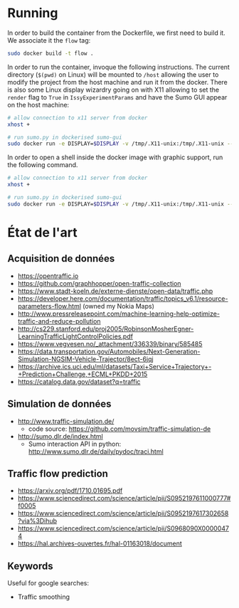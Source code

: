 * Running
  
In order to build the container from the Dockerfile, we first need to build it. We associate it the ~flow~ tag:
  
#+begin_src sh
sudo docker build -t flow .
#+end_src

In order to run the container, invoque the following instructions. The current directory (~$(pwd)~ on Linux) will be mounted to ~/host~ allowing the user to modify the project from the host machine and run it from the docker. There is also some Linux display wizardry going on with X11 allowing to set the ~render~ flag to ~True~ in ~IssyExperimentParams~ and have the Sumo GUI appear on the host machine:

#+begin_src sh
# allow connection to x11 server from docker
xhost +

# run sumo.py in dockerised sumo-gui
sudo docker run -e DISPLAY=$DISPLAY -v /tmp/.X11-unix:/tmp/.X11-unix --privileged -ti --mount src="$(pwd)",target=/host,type=bind flow /bin/bash -c "source /root/.bashrc && python /host/src/flow/issy.py"
#+end_src

In order to open a shell inside the docker image with graphic support, run the following command.

#+begin_src sh
# allow connection to x11 server from docker
xhost +

# run sumo.py in dockerised sumo-gui
sudo docker run -e DISPLAY=$DISPLAY -v /tmp/.X11-unix:/tmp/.X11-unix --privileged -ti --mount src="$(pwd)",target=/host,type=bind flow /bin/bash
#+end_src

* État de l'art
  
** Acquisition de données

- https://opentraffic.io
- https://github.com/graphhopper/open-traffic-collection
- https://www.stadt-koeln.de/externe-dienste/open-data/traffic.php
- https://developer.here.com/documentation/traffic/topics_v6.1/resource-parameters-flow.html (owned my Nokia Maps)
- http://www.pressreleasepoint.com/machine-learning-help-optimize-traffic-and-reduce-pollution
- http://cs229.stanford.edu/proj2005/RobinsonMosherEgner-LearningTrafficLightControlPolicies.pdf
- https://www.vegvesen.no/_attachment/336339/binary/585485
- https://data.transportation.gov/Automobiles/Next-Generation-Simulation-NGSIM-Vehicle-Trajector/8ect-6jqj
- https://archive.ics.uci.edu/ml/datasets/Taxi+Service+Trajectory+-+Prediction+Challenge,+ECML+PKDD+2015
- https://catalog.data.gov/dataset?q=traffic

** Simulation de données

- http://www.traffic-simulation.de/
  + code source: https://github.com/movsim/traffic-simulation-de
- http://sumo.dlr.de/index.html
  + Sumo interaction API in python: http://www.sumo.dlr.de/daily/pydoc/traci.html

** Traffic flow prediction

- https://arxiv.org/pdf/1710.01695.pdf
- https://www.sciencedirect.com/science/article/pii/S0952197611000777#f0005
- https://www.sciencedirect.com/science/article/pii/S0952197617302658?via%3Dihub
- https://www.sciencedirect.com/science/article/pii/S0968090X00000474
- https://hal.archives-ouvertes.fr/hal-01163018/document

** Keywords

Useful for google searches:

- Traffic smoothing
